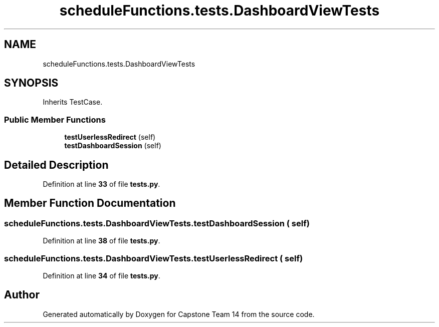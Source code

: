 .TH "scheduleFunctions.tests.DashboardViewTests" 3 "Version 0.5" "Capstone Team 14" \" -*- nroff -*-
.ad l
.nh
.SH NAME
scheduleFunctions.tests.DashboardViewTests
.SH SYNOPSIS
.br
.PP
.PP
Inherits TestCase\&.
.SS "Public Member Functions"

.in +1c
.ti -1c
.RI "\fBtestUserlessRedirect\fP (self)"
.br
.ti -1c
.RI "\fBtestDashboardSession\fP (self)"
.br
.in -1c
.SH "Detailed Description"
.PP 
Definition at line \fB33\fP of file \fBtests\&.py\fP\&.
.SH "Member Function Documentation"
.PP 
.SS "scheduleFunctions\&.tests\&.DashboardViewTests\&.testDashboardSession ( self)"

.PP
Definition at line \fB38\fP of file \fBtests\&.py\fP\&.
.SS "scheduleFunctions\&.tests\&.DashboardViewTests\&.testUserlessRedirect ( self)"

.PP
Definition at line \fB34\fP of file \fBtests\&.py\fP\&.

.SH "Author"
.PP 
Generated automatically by Doxygen for Capstone Team 14 from the source code\&.
